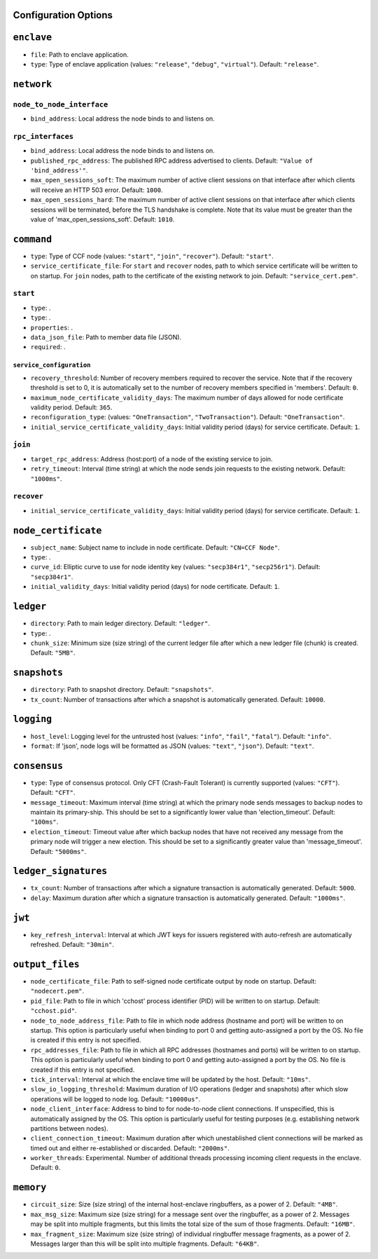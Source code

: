 Configuration Options
---------------------

``enclave``
-----------

- ``file``: Path to enclave application.

- ``type``: Type of enclave application (values: ``"release"``, ``"debug"``, ``"virtual"``). Default: ``"release"``.

``network``
-----------

``node_to_node_interface``
~~~~~~~~~~~~~~~~~~~~~~~~~~

- ``bind_address``: Local address the node binds to and listens on.

``rpc_interfaces``
~~~~~~~~~~~~~~~~~~

- ``bind_address``: Local address the node binds to and listens on.

- ``published_rpc_address``: The published RPC address advertised to clients. Default: ``"Value of 'bind_address'"``.

- ``max_open_sessions_soft``: The maximum number of active client sessions on that interface after which clients will receive an HTTP 503 error. Default: ``1000``.

- ``max_open_sessions_hard``: The maximum number of active client sessions on that interface after which clients sessions will be terminated, before the TLS handshake is complete. Note that its value must be greater than the value of 'max_open_sessions_soft'. Default: ``1010``.

``command``
-----------

- ``type``: Type of CCF node (values: ``"start"``, ``"join"``, ``"recover"``). Default: ``"start"``.

- ``service_certificate_file``: For ``start`` and ``recover`` nodes, path to which service certificate will be written to on startup. For ``join`` nodes, path to the certificate of the existing network to join. Default: ``"service_cert.pem"``.

``start``
~~~~~~~~~

- ``type``: .

- ``type``: .

- ``properties``: .

- ``data_json_file``: Path to member data file (JSON).

- ``required``: .

``service_configuration``
+++++++++++++++++++++++++

- ``recovery_threshold``: Number of recovery members required to recover the service. Note that if the recovery threshold is set to 0, it is automatically set to the number of recovery members specified in 'members'. Default: ``0``.

- ``maximum_node_certificate_validity_days``: The maximum number of days allowed for node certificate validity period. Default: ``365``.

- ``reconfiguration_type``:  (values: ``"OneTransaction"``, ``"TwoTransaction"``). Default: ``"OneTransaction"``.

- ``initial_service_certificate_validity_days``: Initial validity period (days) for service certificate. Default: ``1``.

``join``
~~~~~~~~

- ``target_rpc_address``: Address (host:port) of a node of the existing service to join.

- ``retry_timeout``: Interval (time string) at which the node sends join requests to the existing network. Default: ``"1000ms"``.

``recover``
~~~~~~~~~~~

- ``initial_service_certificate_validity_days``: Initial validity period (days) for service certificate. Default: ``1``.

``node_certificate``
--------------------

- ``subject_name``: Subject name to include in node certificate. Default: ``"CN=CCF Node"``.

- ``type``: .

- ``curve_id``: Elliptic curve to use for node identity key (values: ``"secp384r1"``, ``"secp256r1"``). Default: ``"secp384r1"``.

- ``initial_validity_days``: Initial validity period (days) for node certificate. Default: ``1``.

``ledger``
----------

- ``directory``: Path to main ledger directory. Default: ``"ledger"``.

- ``type``: .

- ``chunk_size``: Minimum size (size string) of the current ledger file after which a new ledger file (chunk) is created. Default: ``"5MB"``.

``snapshots``
-------------

- ``directory``: Path to snapshot directory. Default: ``"snapshots"``.

- ``tx_count``: Number of transactions after which a snapshot is automatically generated. Default: ``10000``.

``logging``
-----------

- ``host_level``: Logging level for the untrusted host (values: ``"info"``, ``"fail"``, ``"fatal"``). Default: ``"info"``.

- ``format``: If 'json', node logs will be formatted as JSON (values: ``"text"``, ``"json"``). Default: ``"text"``.

``consensus``
-------------

- ``type``: Type of consensus protocol. Only CFT (Crash-Fault Tolerant) is currently supported (values: ``"CFT"``). Default: ``"CFT"``.

- ``message_timeout``: Maximum interval (time string) at which the primary node sends messages to backup nodes to maintain its primary-ship. This should be set to a significantly lower value than 'election_timeout'. Default: ``"100ms"``.

- ``election_timeout``: Timeout value after which backup nodes that have not received any message from the primary node will trigger a new election. This should be set to a significantly greater value than 'message_timeout'. Default: ``"5000ms"``.

``ledger_signatures``
---------------------

- ``tx_count``: Number of transactions after which a signature transaction is automatically generated. Default: ``5000``.

- ``delay``: Maximum duration after which a signature transaction is automatically generated. Default: ``"1000ms"``.

``jwt``
-------

- ``key_refresh_interval``: Interval at which JWT keys for issuers registered with auto-refresh are automatically refreshed. Default: ``"30min"``.

``output_files``
----------------

- ``node_certificate_file``: Path to self-signed node certificate output by node on startup. Default: ``"nodecert.pem"``.

- ``pid_file``: Path to file in which 'cchost' process identifier (PID) will be written to on startup. Default: ``"cchost.pid"``.

- ``node_to_node_address_file``: Path to file in which node address (hostname and port) will be written to on startup. This option is particularly useful when binding to port 0 and getting auto-assigned a port by the OS. No file is created if this entry is not specified.

- ``rpc_addresses_file``: Path to file in which all RPC addresses (hostnames and ports) will be written to on startup. This option is particularly useful when binding to port 0 and getting auto-assigned a port by the OS. No file is created if this entry is not specified.

- ``tick_interval``: Interval at which the enclave time will be updated by the host. Default: ``"10ms"``.

- ``slow_io_logging_threshold``: Maximum duration of I/O operations (ledger and snapshots) after which slow operations will be logged to node log. Default: ``"10000us"``.

- ``node_client_interface``: Address to bind to for node-to-node client connections. If unspecified, this is automatically assigned by the OS. This option is particularly useful for testing purposes (e.g. establishing network partitions between nodes).

- ``client_connection_timeout``: Maximum duration after which unestablished client connections will be marked as timed out and either re-established or discarded. Default: ``"2000ms"``.

- ``worker_threads``: Experimental. Number of additional threads processing incoming client requests in the enclave. Default: ``0``.

``memory``
----------

- ``circuit_size``: Size (size string) of the internal host-enclave ringbuffers, as a power of 2. Default: ``"4MB"``.

- ``max_msg_size``: Maximum size (size string) for a message sent over the ringbuffer, as a power of 2. Messages may be split into multiple fragments, but this limits the total size of the sum of those fragments. Default: ``"16MB"``.

- ``max_fragment_size``: Maximum size (size string) of individual ringbuffer message fragments, as a power of 2. Messages larger than this will be split into multiple fragments. Default: ``"64KB"``.

